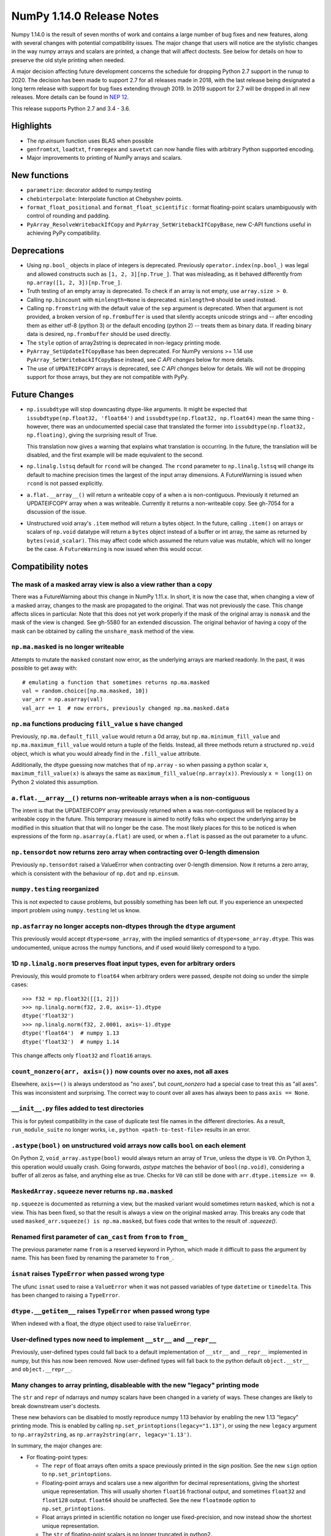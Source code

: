 ==========================
NumPy 1.14.0 Release Notes
==========================

Numpy 1.14.0 is the result of seven months of work and contains a large number
of bug fixes and new features, along with several changes with potential
compatibility issues. The major change that users will notice are the
stylistic changes in the way numpy arrays and scalars are printed, a change
that will affect doctests. See below for details on how to preserve the
old style printing when needed.

A major decision affecting future development concerns the schedule for
dropping Python 2.7 support in the runup to 2020. The decision has been made to
support 2.7 for all releases made in 2018, with the last release being
designated a long term release with support for bug fixes extending through
2019. In 2019 support for 2.7 will be dropped in all new releases. More details
can be found in `NEP 12`_.

This release supports Python 2.7 and 3.4 - 3.6.

.. _`NEP 12`: http://www.numpy.org/neps/nep-0014-dropping-python2.7-proposal.html


Highlights
==========

* The `np.einsum` function uses BLAS when possible

* ``genfromtxt``, ``loadtxt``, ``fromregex`` and ``savetxt`` can now handle
  files with arbitrary Python supported encoding.

* Major improvements to printing of NumPy arrays and scalars.


New functions
=============

* ``parametrize``: decorator added to numpy.testing

* ``chebinterpolate``: Interpolate function at Chebyshev points.

* ``format_float_positional`` and ``format_float_scientific`` : format
  floating-point scalars unambiguously with control of rounding and padding.

* ``PyArray_ResolveWritebackIfCopy`` and ``PyArray_SetWritebackIfCopyBase``,
  new C-API functions useful in achieving PyPy compatibility.


Deprecations
============

* Using ``np.bool_`` objects in place of integers is deprecated.  Previously
  ``operator.index(np.bool_)`` was legal and allowed constructs such as
  ``[1, 2, 3][np.True_]``. That was misleading, as it behaved differently from
  ``np.array([1, 2, 3])[np.True_]``.

* Truth testing of an empty array is deprecated. To check if an array is not
  empty, use ``array.size > 0``.

* Calling ``np.bincount`` with ``minlength=None`` is deprecated.
  ``minlength=0`` should be used instead.

* Calling ``np.fromstring`` with the default value of the ``sep`` argument is
  deprecated.  When that argument is not provided, a broken version of
  ``np.frombuffer`` is used that silently accepts unicode strings and -- after
  encoding them as either utf-8 (python 3) or the default encoding
  (python 2) -- treats them as binary data. If reading binary data is
  desired, ``np.frombuffer`` should be used directly.

* The ``style`` option of array2string is deprecated in non-legacy printing mode.

* ``PyArray_SetUpdateIfCopyBase`` has been deprecated. For NumPy versions >= 1.14
  use ``PyArray_SetWritebackIfCopyBase`` instead, see `C API changes` below for
  more details.



* The use of ``UPDATEIFCOPY`` arrays is deprecated, see  `C API changes` below
  for details.  We will not be dropping support for those arrays, but they are
  not compatible with PyPy.


Future Changes
==============

* ``np.issubdtype`` will stop downcasting dtype-like arguments.
  It might be expected that ``issubdtype(np.float32, 'float64')`` and
  ``issubdtype(np.float32, np.float64)`` mean the same thing - however, there
  was an undocumented special case that translated the former into
  ``issubdtype(np.float32, np.floating)``, giving the surprising result of True.

  This translation now gives a warning that explains what translation is
  occurring.  In the future, the translation will be disabled, and the first
  example will be made equivalent to the second.

* ``np.linalg.lstsq`` default for ``rcond`` will be changed.  The ``rcond``
  parameter to ``np.linalg.lstsq`` will change its default to machine precision
  times the largest of the input array dimensions. A FutureWarning is issued
  when ``rcond`` is not passed explicitly.

* ``a.flat.__array__()`` will return a writeable copy of ``a`` when ``a`` is
  non-contiguous.  Previously it returned an UPDATEIFCOPY array when ``a`` was
  writeable. Currently it returns a non-writeable copy. See gh-7054 for a
  discussion of the issue.

* Unstructured void array's ``.item`` method will return a bytes object. In the
  future, calling ``.item()`` on arrays or scalars of ``np.void`` datatype will
  return a ``bytes`` object instead of a buffer or int array, the same as
  returned by ``bytes(void_scalar)``. This may affect code which assumed the
  return value was mutable, which will no longer be the case. A
  ``FutureWarning`` is now issued when this would occur.


Compatibility notes
===================

The mask of a masked array view is also a view rather than a copy
-----------------------------------------------------------------
There was a FutureWarning about this change in NumPy 1.11.x. In short, it is
now the case that, when changing a view of a masked array, changes to the mask
are propagated to the original. That was not previously the case. This change
affects slices in particular. Note that this does not yet work properly if the
mask of the original array is ``nomask`` and the mask of the view is changed.
See gh-5580 for an extended discussion. The original behavior of having a copy
of the mask can be obtained by calling the ``unshare_mask`` method of the view.

``np.ma.masked`` is no longer writeable
---------------------------------------
Attempts to mutate the ``masked`` constant now error, as the underlying arrays
are marked readonly. In the past, it was possible to get away with::

    # emulating a function that sometimes returns np.ma.masked
    val = random.choice([np.ma.masked, 10])
    var_arr = np.asarray(val)
    val_arr += 1  # now errors, previously changed np.ma.masked.data

``np.ma`` functions producing ``fill_value`` s have changed
-----------------------------------------------------------
Previously, ``np.ma.default_fill_value`` would return a 0d array, but
``np.ma.minimum_fill_value`` and ``np.ma.maximum_fill_value`` would return a
tuple of the fields. Instead, all three methods return a structured ``np.void``
object, which is what you would already find in the ``.fill_value`` attribute.

Additionally, the dtype guessing now matches that of ``np.array`` - so when
passing a python scalar ``x``, ``maximum_fill_value(x)`` is always the same as
``maximum_fill_value(np.array(x))``. Previously ``x = long(1)`` on Python 2
violated this assumption.

``a.flat.__array__()`` returns non-writeable arrays when ``a`` is non-contiguous
--------------------------------------------------------------------------------
The intent is that the UPDATEIFCOPY array previously returned when ``a`` was
non-contiguous will be replaced by a writeable copy in the future. This
temporary measure is aimed to notify folks who expect the underlying array be
modified in this situation that that will no longer be the case. The most
likely places for this to be noticed is when expressions of the form
``np.asarray(a.flat)`` are used, or when ``a.flat`` is passed as the out
parameter to a ufunc.

``np.tensordot`` now returns zero array when contracting over 0-length dimension
--------------------------------------------------------------------------------
Previously ``np.tensordot`` raised a ValueError when contracting over 0-length
dimension. Now it returns a zero array, which is consistent with the behaviour
of ``np.dot`` and ``np.einsum``.

``numpy.testing`` reorganized
-----------------------------
This is not expected to cause problems, but possibly something has been left
out. If you experience an unexpected import problem using ``numpy.testing``
let us know.

``np.asfarray`` no longer accepts non-dtypes through the ``dtype`` argument
---------------------------------------------------------------------------
This previously would accept ``dtype=some_array``, with the implied semantics
of ``dtype=some_array.dtype``. This was undocumented, unique across the numpy
functions, and if used would likely correspond to a typo.

1D ``np.linalg.norm`` preserves float input types, even for arbitrary orders
----------------------------------------------------------------------------
Previously, this would promote to ``float64`` when arbitrary orders were
passed, despite not doing so under the simple cases::

    >>> f32 = np.float32([[1, 2]])
    >>> np.linalg.norm(f32, 2.0, axis=-1).dtype
    dtype('float32')
    >>> np.linalg.norm(f32, 2.0001, axis=-1).dtype
    dtype('float64')  # numpy 1.13
    dtype('float32')  # numpy 1.14

This change affects only ``float32`` and ``float16`` arrays.

``count_nonzero(arr, axis=())`` now counts over no axes, not all axes
---------------------------------------------------------------------
Elsewhere, ``axis==()`` is always understood as "no axes", but
`count_nonzero` had a special case to treat this as "all axes". This was
inconsistent and surprising. The correct way to count over all axes has always
been to pass ``axis == None``.

``__init__.py`` files added to test directories
-----------------------------------------------
This is for pytest compatibility in the case of duplicate test file names in
the different directories. As a result, ``run_module_suite`` no longer works,
i.e., ``python <path-to-test-file>`` results in an error.

``.astype(bool)`` on unstructured void arrays now calls ``bool`` on each element
--------------------------------------------------------------------------------
On Python 2, ``void_array.astype(bool)`` would always return an array of
``True``, unless the dtype is ``V0``. On Python 3, this operation would usually
crash. Going forwards, `astype` matches the behavior of ``bool(np.void)``,
considering a buffer of all zeros as false, and anything else as true.
Checks for ``V0`` can still be done with ``arr.dtype.itemsize == 0``.

``MaskedArray.squeeze`` never returns ``np.ma.masked``
------------------------------------------------------
``np.squeeze`` is documented as returning a view, but the masked variant would
sometimes return ``masked``, which is not a view. This has been fixed, so that
the result is always a view on the original masked array.
This breaks any code that used ``masked_arr.squeeze() is np.ma.masked``, but
fixes code that writes to the result of `.squeeze()`.

Renamed first parameter of ``can_cast`` from ``from`` to ``from_``
------------------------------------------------------------------
The previous parameter name ``from`` is a reserved keyword in Python, which made
it difficult to pass the argument by name. This has been fixed by renaming
the parameter to ``from_``.

``isnat`` raises ``TypeError`` when passed wrong type
------------------------------------------------------
The ufunc ``isnat`` used to raise a ``ValueError`` when it was not passed
variables of type ``datetime`` or ``timedelta``. This has been changed to
raising a ``TypeError``.

``dtype.__getitem__`` raises ``TypeError`` when passed wrong type
-----------------------------------------------------------------
When indexed with a float, the dtype object used to raise ``ValueError``.

User-defined types now need to implement ``__str__`` and ``__repr__``
---------------------------------------------------------------------
Previously, user-defined types could fall back to a default implementation of
``__str__`` and ``__repr__`` implemented in numpy, but this has now been
removed. Now user-defined types will fall back to the python default
``object.__str__`` and ``object.__repr__``.

Many changes to array printing, disableable with the new "legacy" printing mode
-------------------------------------------------------------------------------
The ``str`` and ``repr`` of ndarrays and numpy scalars have been changed in
a variety of ways. These changes are likely to break downstream user's
doctests.

These new behaviors can be disabled to mostly reproduce numpy 1.13 behavior by
enabling the new 1.13 "legacy" printing mode. This is enabled by calling
``np.set_printoptions(legacy="1.13")``, or using the new ``legacy`` argument to
``np.array2string``, as ``np.array2string(arr, legacy='1.13')``.

In summary, the major changes are:

* For floating-point types:

  * The ``repr`` of float arrays often omits a space previously printed
    in the sign position. See the new ``sign`` option to ``np.set_printoptions``.
  * Floating-point arrays and scalars use a new algorithm for decimal
    representations, giving the shortest unique representation. This will
    usually shorten ``float16`` fractional output, and sometimes ``float32`` and
    ``float128`` output. ``float64`` should be unaffected.  See the new
    ``floatmode`` option to ``np.set_printoptions``.
  * Float arrays printed in scientific notation no longer use fixed-precision,
    and now instead show the shortest unique representation.
  * The ``str`` of floating-point scalars is no longer truncated in python2.

* For other data types:

  * Non-finite complex scalars print like ``nanj`` instead of ``nan*j``.
  * ``NaT`` values in datetime arrays are now properly aligned.
  * Arrays and scalars of ``np.void`` datatype are now printed using hex
    notation.

* For line-wrapping:

  * The "dtype" part of ndarray reprs will now be printed on the next line
    if there isn't space on the last line of array output.
  * The ``linewidth`` format option is now always respected.
    The `repr` or `str` of an array will never exceed this, unless a single
    element is too wide.
  * The last line of an array string will never have more elements than earlier
    lines.
  * An extra space is no longer inserted on the first line if the elements are
    too wide.

* For summarization (the use of ``...`` to shorten long arrays):

  * A trailing comma is no longer inserted for ``str``.
    Previously, ``str(np.arange(1001))`` gave
    ``'[   0    1    2 ...,  998  999 1000]'``, which has an extra comma.
  * For arrays of 2-D and beyond, when ``...`` is printed on its own line in
    order to summarize any but the last axis, newlines are now appended to that
    line to match its leading newlines and a trailing space character is
    removed.

* ``MaskedArray`` arrays now separate printed elements with commas, always
  print the dtype, and correctly wrap the elements of long arrays to multiple
  lines. If there is more than 1 dimension, the array attributes are now
  printed in a new "left-justified" printing style.
* ``recarray`` arrays no longer print a trailing space before their dtype, and
  wrap to the right number of columns.
* 0d arrays no longer have their own idiosyncratic implementations of ``str``
  and ``repr``. The ``style`` argument to ``np.array2string`` is deprecated.
* Arrays of ``bool`` datatype will omit the datatype in the ``repr``.
* User-defined ``dtypes`` (subclasses of ``np.generic``) now need to
  implement ``__str__`` and ``__repr__``.

Some of these changes are described in more detail below. If you need to retain
the previous behavior for doctests or other reasons, you may want to do
something like::

    # FIXME: We need the str/repr formatting used in Numpy < 1.14.
    try:
        np.set_printoptions(legacy='1.13')
    except TypeError:
        pass


C API changes
=============

PyPy compatible alternative to ``UPDATEIFCOPY`` arrays
------------------------------------------------------
``UPDATEIFCOPY`` arrays are contiguous copies of existing arrays, possibly with
different dimensions, whose contents are copied back to the original array when
their refcount goes to zero and they are deallocated. Because PyPy does not use
refcounts, they do not function correctly with PyPy. NumPy is in the process of
eliminating their use internally and two new C-API functions,

* ``PyArray_SetWritebackIfCopyBase``
* ``PyArray_ResolveWritebackIfCopy``,

have been added together with a complementary flag,
``NPY_ARRAY_WRITEBACKIFCOPY``. Using the new functionality also requires that
some flags be changed when new arrays are created, to wit:
``NPY_ARRAY_INOUT_ARRAY`` should be replaced by ``NPY_ARRAY_INOUT_ARRAY2`` and
``NPY_ARRAY_INOUT_FARRAY`` should be replaced by ``NPY_ARRAY_INOUT_FARRAY2``.
Arrays created with these new flags will then have the ``WRITEBACKIFCOPY``
semantics.

If PyPy compatibility is not a concern, these new functions can be ignored,
although there will be a ``DeprecationWarning``. If you do wish to pursue PyPy
compatibility, more information on these functions and their use may be found
in the c-api_ documentation and the example in how-to-extend_.

.. _c-api: https://github.com/numpy/numpy/blob/master/doc/source/reference/c-api.array.rst
.. _how-to-extend: https://github.com/numpy/numpy/blob/master/doc/source/user/c-info.how-to-extend.rst


New Features
============

Encoding argument for text IO functions
---------------------------------------
``genfromtxt``, ``loadtxt``, ``fromregex`` and ``savetxt`` can now handle files
with arbitrary encoding supported by Python via the encoding argument.
For backward compatibility the argument defaults to the special ``bytes`` value
which continues to treat text as raw byte values and continues to pass latin1
encoded bytes to custom converters.
Using any other value (including ``None`` for system default) will switch the
functions to real text IO so one receives unicode strings instead of bytes in
the resulting arrays.

External ``nose`` plugins are usable by ``numpy.testing.Tester``
----------------------------------------------------------------
``numpy.testing.Tester`` is now aware of ``nose`` plugins that are outside the
``nose`` built-in ones.  This allows using, for example, ``nose-timer`` like
so:  ``np.test(extra_argv=['--with-timer', '--timer-top-n', '20'])`` to
obtain the runtime of the 20 slowest tests.  An extra keyword ``timer`` was
also added to ``Tester.test``, so ``np.test(timer=20)`` will also report the 20
slowest tests.

``parametrize`` decorator added to ``numpy.testing``
----------------------------------------------------
A basic ``parametrize`` decorator is now available in ``numpy.testing``. It is
intended to allow rewriting yield based tests that have been deprecated in
pytest so as to facilitate the transition to pytest in the future. The nose
testing framework has not been supported for several years and looks like
abandonware.

The new ``parametrize`` decorator does not have the full functionality of the
one in pytest. It doesn't work for classes, doesn't support nesting, and does
not substitute variable names. Even so, it should be adequate to rewrite the
NumPy tests.

``chebinterpolate`` function added to ``numpy.polynomial.chebyshev``
--------------------------------------------------------------------
The new ``chebinterpolate`` function interpolates a given function at the
Chebyshev points of the first kind. A new ``Chebyshev.interpolate`` class
method adds support for interpolation over arbitrary intervals using the scaled
and shifted Chebyshev points of the first kind.

Support for reading lzma compressed text files in Python 3
----------------------------------------------------------
With Python versions containing the ``lzma`` module the text IO functions can
now transparently read from files with ``xz`` or ``lzma`` extension.

``sign`` option added to ``np.setprintoptions`` and ``np.array2string``
-----------------------------------------------------------------------
This option controls printing of the sign of floating-point types, and may be
one of the characters '-', '+' or ' '. With '+' numpy always prints the sign of
positive values, with ' ' it always prints a space (whitespace character) in
the sign position of positive values, and with '-' it will omit the sign
character for positive values. The new default is '-'.

This new default changes the float output relative to numpy 1.13. The old
behavior can be obtained in 1.13 "legacy" printing mode, see compatibility
notes above.

``hermitian`` option added to ``np.linalg.matrix_rank``
-------------------------------------------------------
The new ``hermitian`` option allows choosing between standard SVD based matrix
rank calculation and the more efficient eigenvalue based method for
symmetric/hermitian matrices.

``threshold`` and ``edgeitems`` options added to ``np.array2string``
--------------------------------------------------------------------
These options could previously be controlled using ``np.set_printoptions``, but
now can be changed on a per-call basis as arguments to ``np.array2string``.

``concatenate`` and ``stack`` gained an ``out`` argument
--------------------------------------------------------
A preallocated buffer of the desired dtype can now be used for the output of
these functions.

Support for PGI flang compiler on Windows
-----------------------------------------
The PGI flang compiler is a Fortran front end for LLVM released by NVIDIA under
the Apache 2 license. It can be invoked by ::

    python setup.py config --compiler=clang --fcompiler=flang install

There is little experience with this new compiler, so any feedback from people
using it will be appreciated.


Improvements
============

Numerator degrees of freedom in ``random.noncentral_f`` need only be positive.
------------------------------------------------------------------------------
Prior to NumPy 1.14.0, the numerator degrees of freedom needed to be > 1, but
the distribution is valid for values > 0, which is the new requirement.

The GIL is released for all ``np.einsum`` variations
----------------------------------------------------
Some specific loop structures which have an accelerated loop version
did not release the GIL prior to NumPy 1.14.0.  This oversight has been
fixed.

The `np.einsum` function will use BLAS when possible and optimize by default
----------------------------------------------------------------------------
The ``np.einsum`` function will now call ``np.tensordot`` when appropriate.
Because ``np.tensordot`` uses BLAS when possible, that will speed up execution.
By default, ``np.einsum`` will also attempt optimization as the overhead is
small relative to the potential improvement in speed.

``f2py`` now handles arrays of dimension 0
------------------------------------------
``f2py`` now allows for the allocation of arrays of dimension 0. This allows
for more consistent handling of corner cases downstream.

``numpy.distutils`` supports using MSVC and mingw64-gfortran together
---------------------------------------------------------------------
Numpy distutils now supports using Mingw64 gfortran and MSVC compilers
together. This enables the production of Python extension modules on Windows
containing Fortran code while retaining compatibility with the
binaries distributed by Python.org. Not all use cases are supported,
but most common ways to wrap Fortran for Python are functional.

Compilation in this mode is usually enabled automatically, and can be
selected via the ``--fcompiler`` and ``--compiler`` options to
``setup.py``. Moreover, linking Fortran codes to static OpenBLAS is
supported; by default a gfortran compatible static archive
``openblas.a`` is looked for.

``np.linalg.pinv`` now works on stacked matrices
------------------------------------------------
Previously it was limited to a single 2d array.

``numpy.save`` aligns data to 64 bytes instead of 16
----------------------------------------------------
Saving NumPy arrays in the ``npy`` format with ``numpy.save`` inserts
padding before the array data to align it at 64 bytes.  Previously
this was only 16 bytes (and sometimes less due to a bug in the code
for version 2).  Now the alignment is 64 bytes, which matches the
widest SIMD instruction set commonly available, and is also the most
common cache line size.  This makes ``npy`` files easier to use in
programs which open them with ``mmap``, especially on Linux where an
``mmap`` offset must be a multiple of the page size.

NPZ files now can be written without using temporary files
----------------------------------------------------------
In Python 3.6+ ``numpy.savez`` and ``numpy.savez_compressed`` now write
directly to a ZIP file, without creating intermediate temporary files.

Better support for empty structured and string types
----------------------------------------------------
Structured types can contain zero fields, and string dtypes can contain zero
characters. Zero-length strings still cannot be created directly, and must be
constructed through structured dtypes::

    str0 = np.empty(10, np.dtype([('v', str, N)]))['v']
    void0 = np.empty(10, np.void)

It was always possible to work with these, but the following operations are
now supported for these arrays:

 * `arr.sort()`
 * `arr.view(bytes)`
 * `arr.resize(...)`
 * `pickle.dumps(arr)`

Support for ``decimal.Decimal`` in ``np.lib.financial``
-------------------------------------------------------
Unless otherwise stated all functions within the ``financial`` package now
support using the ``decimal.Decimal`` built-in type.

Float printing now uses "dragon4" algorithm for shortest decimal representation
-------------------------------------------------------------------------------
The ``str`` and ``repr`` of floating-point values (16, 32, 64 and 128 bit) are
now printed to give the shortest decimal representation which uniquely
identifies the value from others of the same type. Previously this was only
true for ``float64`` values. The remaining float types will now often be shorter
than in numpy 1.13. Arrays printed in scientific notation now also use the
shortest scientific representation, instead of fixed precision as before.

 Additionally, the `str` of float scalars scalars will no longer be truncated
 in python2, unlike python2 `float`\ s.  `np.double` scalars now have a ``str``
 and ``repr`` identical to that of a python3 float.

New functions ``np.format_float_scientific`` and ``np.format_float_positional``
are provided to generate these decimal representations.

A new option ``floatmode`` has been added to ``np.set_printoptions`` and
``np.array2string``, which gives control over uniqueness and rounding of
printed elements in an array. The new default is ``floatmode='maxprec'`` with
``precision=8``, which will print at most 8 fractional digits, or fewer if an
element can be uniquely represented with fewer. A useful new mode is
``floatmode="unique"``, which will output enough digits to specify the array
elements uniquely.

Numpy complex-floating-scalars with values like ``inf*j`` or ``nan*j`` now
print as ``infj`` and ``nanj``, like the pure-python ``complex`` type.

The ``FloatFormat`` and ``LongFloatFormat`` classes are deprecated and should
both be replaced by ``FloatingFormat``. Similarly ``ComplexFormat`` and
``LongComplexFormat`` should be replaced by ``ComplexFloatingFormat``.

``void`` datatype elements are now printed in hex notation
----------------------------------------------------------
A hex representation compatible with the python ``bytes`` type is now printed
for unstructured ``np.void`` elements, e.g., ``V4`` datatype. Previously, in
python2 the raw void data of the element was printed to stdout, or in python3
the integer byte values were shown.

printing style for ``void`` datatypes is now independently customizable
-----------------------------------------------------------------------
The printing style of ``np.void`` arrays is now independently customizable
using the ``formatter`` argument to ``np.set_printoptions``, using the
``'void'`` key, instead of the catch-all ``numpystr`` key as before.

Reduced memory usage of ``np.loadtxt``
--------------------------------------
``np.loadtxt`` now reads files in chunks instead of all at once which decreases
its memory usage significantly for large files.


Changes
=======

Multiple-field indexing/assignment of structured arrays
-------------------------------------------------------
The indexing and assignment of structured arrays with multiple fields has
changed in a number of ways, as warned about in previous releases.

First, indexing a structured array with multiple fields, e.g.,
``arr[['f1', 'f3']]``, returns a view into the original array instead of a
copy. The returned view will have extra padding bytes corresponding to
intervening fields in the original array, unlike the copy in 1.13, which will
affect code such as ``arr[['f1', 'f3']].view(newdtype)``.

Second, assignment between structured arrays will now occur "by position"
instead of "by field name". The Nth field of the destination will be set to the
Nth field of the source regardless of field name, unlike in numpy versions 1.6
to 1.13 in which fields in the destination array were set to the
identically-named field in the source array or to 0 if the source did not have
a field.

Correspondingly, the order of fields in a structured dtypes now matters when
computing dtype equality. For example, with the dtypes ::

    x = dtype({'names': ['A', 'B'], 'formats': ['i4', 'f4'], 'offsets': [0, 4]})
    y = dtype({'names': ['B', 'A'], 'formats': ['f4', 'i4'], 'offsets': [4, 0]})

the expression ``x == y`` will now return ``False``, unlike before.
This makes dictionary based dtype specifications like
``dtype({'a': ('i4', 0), 'b': ('f4', 4)})`` dangerous in python < 3.6
since dict key order is not preserved in those versions.

Assignment from a structured array to a boolean array now raises a ValueError,
unlike in 1.13, where it always set the destination elements to ``True``.

Assignment from structured array with more than one field to a non-structured
array now raises a ValueError. In 1.13 this copied just the first field of the
source to the destination.

Using field "titles" in multiple-field indexing is now disallowed, as is
repeating a field name in a multiple-field index.

The documentation for structured arrays in the user guide has been
significantly updated to reflect these changes.

Integer and Void scalars are now unaffected by ``np.set_string_function``
-------------------------------------------------------------------------
Previously, unlike most other numpy scalars, the ``str`` and ``repr`` of
integer and void scalars could be controlled by ``np.set_string_function``.
This is no longer possible.

0d array printing changed, ``style`` arg of array2string deprecated
-------------------------------------------------------------------
Previously the ``str`` and ``repr`` of 0d arrays had idiosyncratic
implementations which returned ``str(a.item())`` and ``'array(' +
repr(a.item()) + ')'`` respectively for 0d array ``a``, unlike both numpy
scalars and higher dimension ndarrays.

Now, the ``str`` of a 0d array acts like a numpy scalar using ``str(a[()])``
and the ``repr`` acts like higher dimension arrays using ``formatter(a[()])``,
where  ``formatter``  can be specified using ``np.set_printoptions``. The
``style`` argument of ``np.array2string`` is deprecated.

This new behavior is disabled in 1.13 legacy printing mode, see compatibility
notes above.

Seeding ``RandomState`` using an array requires a 1-d array
-----------------------------------------------------------
``RandomState`` previously would accept empty arrays or arrays with 2 or more
dimensions, which resulted in either a failure to seed (empty arrays) or for
some of the passed values to be ignored when setting the seed.

``MaskedArray`` objects show a more useful ``repr``
---------------------------------------------------
The ``repr`` of a ``MaskedArray`` is now closer to the python code that would
produce it, with arrays now being shown with commas and dtypes. Like the other
formatting changes, this can be disabled with the 1.13 legacy printing mode in
order to help transition doctests.

The ``repr`` of ``np.polynomial`` classes is more explicit
----------------------------------------------------------
It now shows the domain and window parameters as keyword arguments to make
them more clear::

    >>> np.polynomial.Polynomial(range(4))
    Polynomial([0.,  1.,  2.,  3.], domain=[-1,  1], window=[-1,  1])

